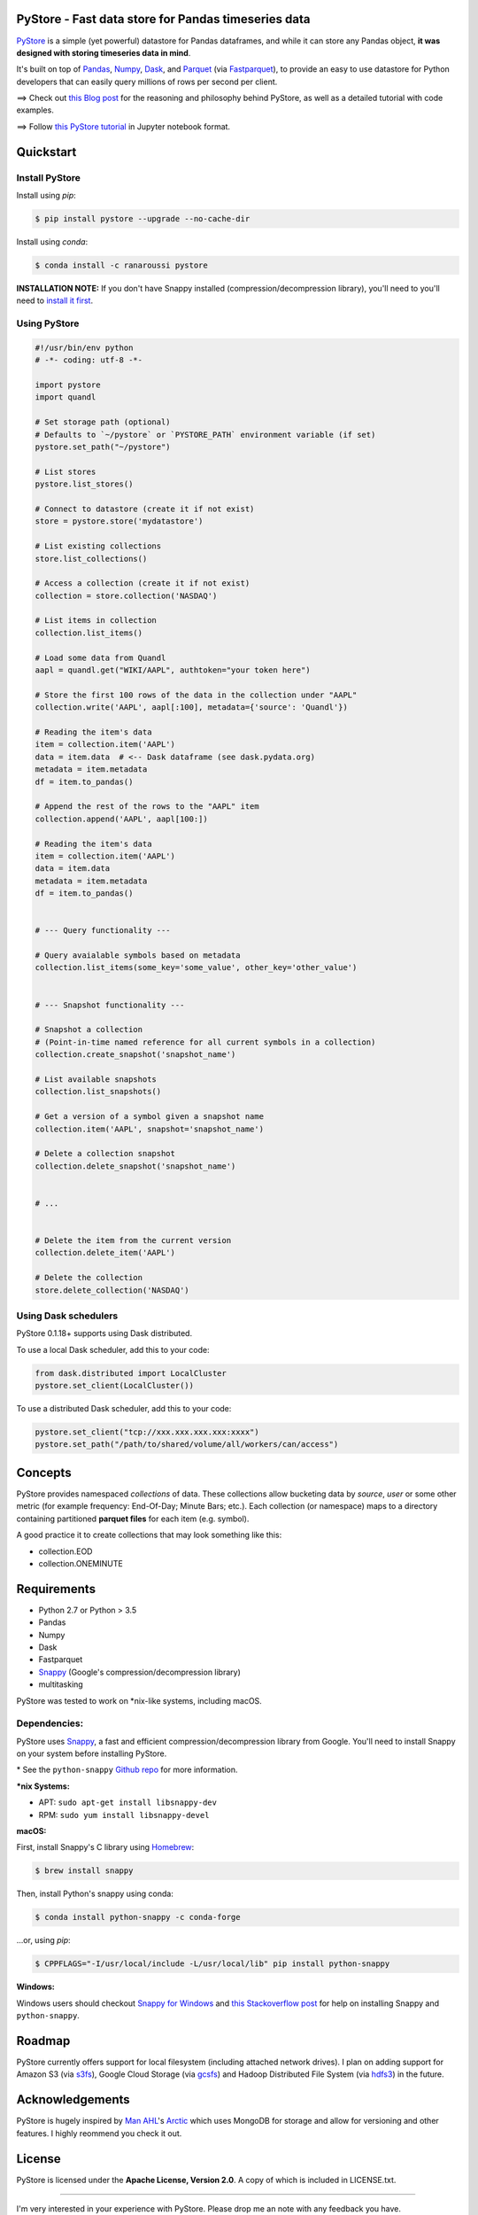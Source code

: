 PyStore - Fast data store for Pandas timeseries data
====================================================

.. image:: https://img.shields.io/badge/python-2.7,%203.5+-blue.svg?style=flat
    :target: https://pypi.python.org/pypi/pystore
    :alt: Python version

.. image:: https://img.shields.io/pypi/v/pystore.svg?maxAge=60
    :target: https://pypi.python.org/pypi/pystore
    :alt: PyPi version

.. image:: https://img.shields.io/pypi/status/pystore.svg?maxAge=60
    :target: https://pypi.python.org/pypi/pystore
    :alt: PyPi status

.. image:: https://img.shields.io/travis/ranaroussi/pystore/master.svg?maxAge=1
    :target: https://travis-ci.com/ranaroussi/pystore
    :alt: Travis-CI build status

.. image:: https://www.codefactor.io/repository/github/ranaroussi/pystore/badge
    :target: https://www.codefactor.io/repository/github/ranaroussi/pystore
    :alt: CodeFactor

.. image:: https://img.shields.io/github/stars/ranaroussi/pystore.svg?style=social&label=Star&maxAge=60
    :target: https://github.com/ranaroussi/pystore
    :alt: Star this repo

.. image:: https://img.shields.io/twitter/follow/aroussi.svg?style=social&label=Follow&maxAge=60
    :target: https://twitter.com/aroussi
    :alt: Follow me on twitter

\


`PyStore <https://github.com/ranaroussi/pystore>`_ is a simple (yet powerful)
datastore for Pandas dataframes, and while it can store any Pandas object,
**it was designed with storing timeseries data in mind**.

It's built on top of `Pandas <http://pandas.pydata.org>`_, `Numpy <http://numpy.pydata.org>`_,
`Dask <http://dask.pydata.org>`_, and `Parquet <http://parquet.apache.org>`_
(via `Fastparquet <https://github.com/dask/fastparquet>`_),
to provide an easy to use datastore for Python developers that can easily
query millions of rows per second per client.


==> Check out `this Blog post <https://medium.com/@aroussi/fast-data-store-for-pandas-time-series-data-using-pystore-89d9caeef4e2>`_
for the reasoning and philosophy behind PyStore, as well as a detailed tutorial with code examples.

==> Follow `this PyStore tutorial <https://github.com/ranaroussi/pystore/blob/master/examples/pystore-tutorial.ipynb>`_ in Jupyter notebook format.


Quickstart
==========

Install PyStore
---------------

Install using `pip`:

.. code:: bash

    $ pip install pystore --upgrade --no-cache-dir

Install using `conda`:

.. code:: bash

    $ conda install -c ranaroussi pystore

**INSTALLATION NOTE:**
If you don't have Snappy installed (compression/decompression library), you'll need to
you'll need to `install it first <https://github.com/ranaroussi/pystore#dependencies>`_.


Using PyStore
-------------

.. code:: python

    #!/usr/bin/env python
    # -*- coding: utf-8 -*-

    import pystore
    import quandl

    # Set storage path (optional)
    # Defaults to `~/pystore` or `PYSTORE_PATH` environment variable (if set)
    pystore.set_path("~/pystore")

    # List stores
    pystore.list_stores()

    # Connect to datastore (create it if not exist)
    store = pystore.store('mydatastore')

    # List existing collections
    store.list_collections()

    # Access a collection (create it if not exist)
    collection = store.collection('NASDAQ')

    # List items in collection
    collection.list_items()

    # Load some data from Quandl
    aapl = quandl.get("WIKI/AAPL", authtoken="your token here")

    # Store the first 100 rows of the data in the collection under "AAPL"
    collection.write('AAPL', aapl[:100], metadata={'source': 'Quandl'})

    # Reading the item's data
    item = collection.item('AAPL')
    data = item.data  # <-- Dask dataframe (see dask.pydata.org)
    metadata = item.metadata
    df = item.to_pandas()

    # Append the rest of the rows to the "AAPL" item
    collection.append('AAPL', aapl[100:])

    # Reading the item's data
    item = collection.item('AAPL')
    data = item.data
    metadata = item.metadata
    df = item.to_pandas()


    # --- Query functionality ---

    # Query avaialable symbols based on metadata
    collection.list_items(some_key='some_value', other_key='other_value')


    # --- Snapshot functionality ---

    # Snapshot a collection
    # (Point-in-time named reference for all current symbols in a collection)
    collection.create_snapshot('snapshot_name')

    # List available snapshots
    collection.list_snapshots()

    # Get a version of a symbol given a snapshot name
    collection.item('AAPL', snapshot='snapshot_name')

    # Delete a collection snapshot
    collection.delete_snapshot('snapshot_name')


    # ...


    # Delete the item from the current version
    collection.delete_item('AAPL')

    # Delete the collection
    store.delete_collection('NASDAQ')


Using Dask schedulers
---------------------

PyStore 0.1.18+ supports using Dask distributed.

To use a local Dask scheduler, add this to your code:

.. code:: python

    from dask.distributed import LocalCluster
    pystore.set_client(LocalCluster())


To use a distributed Dask scheduler, add this to your code:

.. code:: python

    pystore.set_client("tcp://xxx.xxx.xxx.xxx:xxxx")
    pystore.set_path("/path/to/shared/volume/all/workers/can/access")



Concepts
========

PyStore provides namespaced *collections* of data.
These collections allow bucketing data by *source*, *user* or some other metric
(for example frequency: End-Of-Day; Minute Bars; etc.). Each collection (or namespace)
maps to a directory containing partitioned **parquet files** for each item (e.g. symbol).

A good practice it to create collections that may look something like this:

* collection.EOD
* collection.ONEMINUTE

Requirements
============

* Python 2.7 or Python > 3.5
* Pandas
* Numpy
* Dask
* Fastparquet
* `Snappy <http://google.github.io/snappy/>`_ (Google's compression/decompression library)
* multitasking

PyStore was tested to work on \*nix-like systems, including macOS.


Dependencies:
-------------

PyStore uses `Snappy <http://google.github.io/snappy/>`_,
a fast and efficient compression/decompression library from Google.
You'll need to install Snappy on your system before installing PyStore.

\* See the ``python-snappy`` `Github repo <https://github.com/andrix/python-snappy#dependencies>`_ for more information.

***nix Systems:**

- APT: ``sudo apt-get install libsnappy-dev``
- RPM: ``sudo yum install libsnappy-devel``

**macOS:**

First, install Snappy's C library using `Homebrew <https://brew.sh>`_:

.. code::

    $ brew install snappy

Then, install Python's snappy using conda:

.. code::

    $ conda install python-snappy -c conda-forge

...or, using `pip`:

.. code::

    $ CPPFLAGS="-I/usr/local/include -L/usr/local/lib" pip install python-snappy


**Windows:**

Windows users should checkout `Snappy for Windows <https://snappy.machinezoo.com>`_ and `this Stackoverflow post <https://stackoverflow.com/a/43756412/1783569>`_ for help on installing Snappy and ``python-snappy``.


Roadmap
=======

PyStore currently offers support for local filesystem (including attached network drives).
I plan on adding support for Amazon S3 (via `s3fs <http://s3fs.readthedocs.io/>`_),
Google Cloud Storage (via `gcsfs <https://github.com/dask/gcsfs/>`_)
and Hadoop Distributed File System (via `hdfs3 <http://hdfs3.readthedocs.io/>`_) in the future.

Acknowledgements
================

PyStore is hugely inspired by `Man AHL <http://www.ahl.com/>`_'s
`Arctic <https://github.com/manahl/arctic>`_ which uses
MongoDB for storage and allow for versioning and other features.
I highly reommend you check it out.



License
=======


PyStore is licensed under the **Apache License, Version 2.0**. A copy of which is included in LICENSE.txt.

-----

I'm very interested in your experience with PyStore.
Please drop me an note with any feedback you have.

Contributions welcome!

\- **Ran Aroussi**
